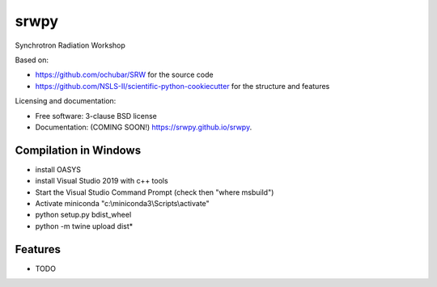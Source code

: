 ===============================
srwpy
===============================

.. image:: https://img.shields.io/travis/srwpy/srwpy.svg
        :target: https://travis-ci.org/srwpy/srwpy

.. image:: https://ci.appveyor.com/api/projects/status/8e0gwxyn27ookg8s?svg=true
        :target: https://ci.appveyor.com/project/mrakitin/srwpy

.. image:: https://img.shields.io/pypi/v/srwpy.svg
        :target: https://pypi.python.org/pypi/srwpy


Synchrotron Radiation Workshop

Based on:

* https://github.com/ochubar/SRW for the source code
* https://github.com/NSLS-II/scientific-python-cookiecutter for the structure and features


Licensing and documentation:

* Free software: 3-clause BSD license
* Documentation: (COMING SOON!) https://srwpy.github.io/srwpy.

Compilation in Windows
----------------------
* install OASYS
* install Visual Studio 2019 with c++ tools
* Start the Visual Studio Command Prompt (check then "where msbuild")
* Activate miniconda "c:\\miniconda3\\Scripts\\activate"
* python setup.py bdist_wheel
* python -m twine upload dist\*


Features
--------

* TODO


